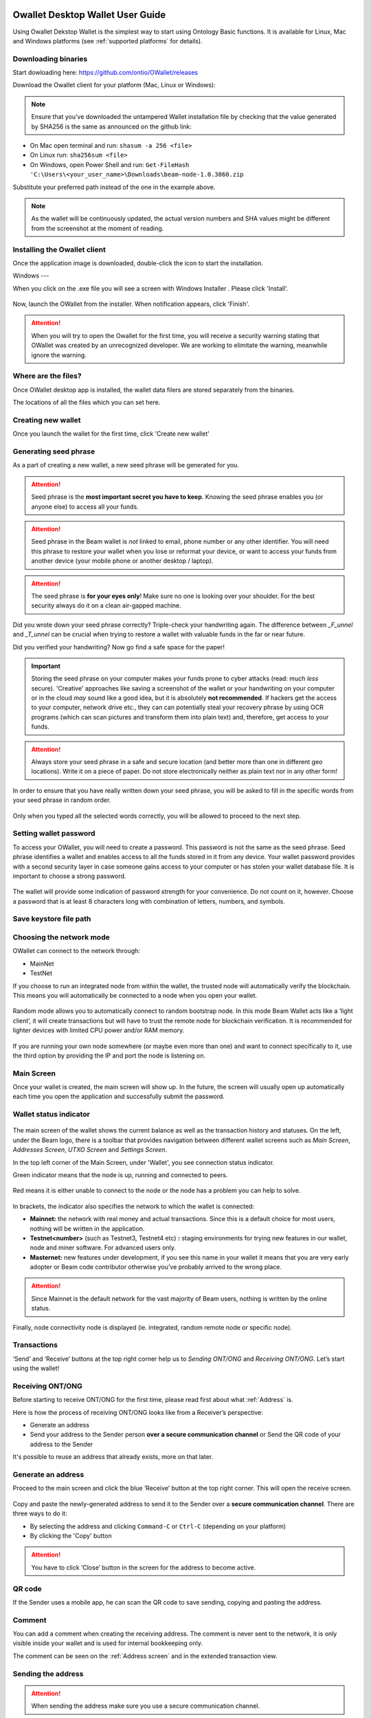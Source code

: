 .. _Owallet_desktop_wallet_guide:


.. _Owallet_desktop_wallet_guide:

Owallet Desktop Wallet User Guide
=========================

Using Owallet Dekstop Wallet is the simplest way to start using Ontology Basic functions. It is available for Linux, Mac and Windows platforms (see :ref:`supported platforms` for details). 


Downloading binaries
--------------------

Start dowloading here: https://github.com/ontio/OWallet/releases


Download the Owallet client for your platform (Mac, Linux or Windows):

.. figure:: images/desktop/01_downloading/download.png
   :alt: Downloads page


.. note:: Ensure that you’ve downloaded the untampered Wallet installation file by checking that the value generated by SHA256 is the same as announced on the github link:

* On Mac open terminal and run: ``shasum -a 256 <file>``
* On Linux run: ``sha256sum <file>``
* On Windows, open Power Shell and run: ``Get-FileHash 'C:\Users\<your_user_name>\Downloads\beam-node-1.0.3860.zip``


Substitute your preferred path instead of the one in the example above.

.. note:: As the wallet will be continuously updated, the actual version numbers and SHA values might be different from the screenshot at the moment of reading.


Installing the Owallet client
--------------------------

Once the application image is downloaded, double-click the icon to start the installation.

Windows
---

When you click on the .exe file you will see a screen with Windows Installer . Please click 'Install'.

.. figure:: images/desktop/02_installing/install1.png
   :alt: Mac EULA

Now, launch the OWallet from the installer. When notification appears, click 'Finish'.

.. figure:: images/desktop/02_installing/install2.png
   :alt: Mac Install


.. attention:: When you will try to open the Owallet for the first time, you will receive a security warning stating that OWallet was created by an unrecognized developer. We are working to elimitate the warning, meanwhile ignore the warning.


.. figure:: images/desktop/02_installing/07.png
   :alt: Mac Security


Where are the files?
--------------------

Once OWallet desktop app is installed, the wallet data filers are stored separately from the binaries. 

The locations of all the files which you can set here.

.. figure:: images/desktop/02_installing/install3.png
   :alt: Mac Security


Creating new wallet
-------------------

Once you launch the wallet for the first time, click 'Create new wallet'

.. figure:: images/desktop/03_creating_new_wallet/01.jpg
   :alt: Choosing between new and restore


Generating seed phrase
----------------------

As a part of creating a new wallet, a new seed phrase will be generated for you.

.. attention:: Seed phrase is the **most important secret you have to keep**. Knowing the seed phrase enables you (or anyone else) to access all your funds. 


.. figure:: images/desktop/03_creating_new_wallet/02.jpg
   :alt: Before generating seed phrase


.. attention:: Seed phrase in the Beam wallet is *not* linked to email, phone number or any other identifier. You will need this phrase to restore your wallet when you lose or reformat your device, or want to access your funds from another device (your mobile phone or another desktop / laptop).


.. figure:: images/desktop/03_creating_new_wallet/03.jpg
   :alt: Generating seed phrase


.. attention:: The seed phrase is **for your eyes only**! Make sure no one is looking over your shoulder. For the best security always do it on a clean air-gapped machine.


.. figure:: images/desktop/03_creating_new_wallet/04.jpg
   :alt: Keeping seed phrase safe warning

Did you wrote down your seed phrase correctly? Triple-check your handwriting again. The difference between *_F_unnel* and *_T_unnel* can be crucial when trying to restore a wallet with valuable funds in the far or near future.

Did you verified your handwriting? Now go find a safe space for the paper! 

.. important:: Storing the seed phrase on your computer makes your funds prone to cyber attacks (read: much *less* secure). 'Creative' approaches like saving a screenshot of the wallet or your handwriting on your computer or in the cloud *may* sound like a good idea, but it is absolutely **not recommended**. If hackers get the access to your computer, network drive etc., they can can potentially steal your recovery phrase by using OCR programs (which can scan pictures and transform them into plain text) and, therefore, get access to your funds.

.. attention:: Always store your seed phrase in a safe and secure location (and better more than one in different geo locations). Write it on a piece of paper. Do not store electronically neither as plain text nor in any other form!

In order to ensure that you have really written down your seed phrase, you will be asked to fill in the specific words from your seed phrase in random order.

.. figure:: images/desktop/03_creating_new_wallet/05.jpg
   :alt: Repeat your seed phrase 

Only when you typed all the selected words correctly, you will be allowed to proceed to the next step.

.. figure:: images/desktop/03_creating_new_wallet/06.jpg
   :alt: Indicate correct words 


Setting wallet password
-----------------------

To access your OWallet, you will need to create a password. This password is not the same as the seed phrase. Seed phrase identifies a wallet and enables access to all the funds stored in it from any device. Your wallet password provides with a second security layer in case someone gains access to your computer or has stolen your wallet database file. It is important to choose a strong password. 


.. figure:: images/desktop/03_creating_new_wallet/07.jpg
   :alt: Example of a weak password

The wallet will provide some indication of password strength for your convenience. Do not count on it, however. Choose a password that is at least 8 characters long with combination of letters, numbers, and symbols.

.. figure:: images/desktop/03_creating_new_wallet/08.jpg
   :alt: Example of a stronger password 

Save keystore file path
-----------------------------------



Choosing the network mode
-----------------------------------

OWallet can connect to the network through:

* MainNet
* TestNet

If you choose to run an integrated node from within the wallet, the trusted node will automatically verify the blockchain. This means you will automatically be connected to a node when you open your wallet.

.. advanced:: When running behind a firewall you can change the default port the node will be listening on, and in case of CPU mining, set the amount of mining threads. You will be probably provided at least one default peer to connect to but you can always add more peers on the Settings screen. The recommended peers are published in the list of bootstrap nodes in the XXX website

.. figure:: images/desktop/03_creating_new_wallet/09.jpg
   :alt: Start wallet with integrated node  

Random mode allows you to automatically connect to random bootstrap node. In this mode Beam Wallet acts like a ‘light client’, it will create transactions but will have to trust the remote node for blockchain verification. It is recommended for lighter devices with limited CPU power and/or RAM memory.

.. figure:: images/desktop/03_creating_new_wallet/10.jpg
   :alt: Start wallet with random mode  


If you are running your own node somewhere (or maybe even more than one) and want to connect specifically to it, use the third option by providing the IP and port the node is listening on.

.. figure:: images/desktop/03_creating_new_wallet/11.jpg
   :alt: Start wallet with specific remote node  


Main Screen
-----------

Once your wallet is created, the main screen will show up. In the future, the screen will usually open up automatically each time you open the application and successfully submit the password. 

Wallet status indicator
-----------------------

.. figure:: images/desktop/04_main_screen/01.jpg
   :alt: Main screen

The main screen of the wallet shows the current balance as well as the transaction history and statuses. On the left, under the Beam logo, there is a toolbar that provides navigation between different wallet screens such as `Main Screen`, `Addresses Screen`, `UTXO Screen` and `Settings Screen`.


In the top left corner of the Main Screen, under 'Wallet', you see connection status indicator. 

Green indicator means that the node is up, running and connected to peers.

.. figure:: images/desktop/04_main_screen/02.jpg
   :alt: Main screen

Red means it is either unable to connect to the node or the node has a problem you can help to solve.

.. figure:: images/desktop/04_main_screen/03.jpg
   :alt: Wallet disconnected  

In brackets, the indicator also specifies the network to which the wallet is connected:

* **Mainnet:** the network with real money and actual transactions. Since this is a default choice for most users, nothing will be written in the application.
* **Testnet<number>** (such as Testnet3, Testnet4 etc) **:** staging environments for trying new features in our wallet, node and miner software. For advanced users only.
* **Masternet:** new features under development, if you see this name in your wallet it means that you are very early adopter or Beam code contributor otherwise you’ve probably arrived to the wrong place.

.. attention:: Since Mainnet is the default network for the vast majority of Beam users, nothing is written by the online status.

Finally, node connectivity node is displayed (ie. integrated, random remote node or specific node).

Transactions
----------------------

‘Send’ and ‘Receive’ buttons at the top right corner help us to `Sending ONT/ONG` and `Receiving ONT/ONG`. Let’s start using the wallet!

Receiving ONT/ONG
--------------

Before starting to receive ONT/ONG for the first time, please read first about what :ref:`Address` is.

Here is how the process of receiving ONT/ONG looks like from a Receiver’s perspective:

* Generate an address
* Send your address to the Sender person **over a secure communication channel** or Send the QR code of your address to the Sender

It's possible to reuse an address that already exists, more on that later.

Generate an address
-------------------

Proceed to the main screen and click the blue ‘Receive’ button at the top right corner. This will open the receive screen. 

.. figure:: images/desktop/05_receiving_beam/01.jpg
   :alt: Receive BEAM screen

Copy and paste the newly-generated address to send it to the Sender over a **secure communication channel**. There are three ways to do it:

* By selecting the address and clicking ``Command-C`` or ``Ctrl-C`` (depending on your platform)
* By clicking the 'Copy' button

.. figure:: images/desktop/05_receiving_beam/02.jpg
   :alt: Copy address

.. attention:: You have to click ‘Close’ button in the screen for the address to become active.

QR code
-------

If the Sender uses a mobile app, he can scan the QR code to save sending, copying and pasting the address.

.. figure:: images/desktop/05_receiving_beam/04.jpg
   :alt: QR code

Comment
-------

You can add a comment when creating the receiving address. The comment is never sent to the network, it is only visible inside your wallet and is used for internal bookkeeping only. 

The comment can be seen on the :ref:`Address screen` and in the extended transaction view.

Sending the address
-------------------

.. attention:: When sending the address make sure you use a secure communication channel.

.. attention:: Make sure the entire address is sent to the Sender as it’s longer than it appears on the screen. Don’t forget to double check the value in whichever messenger app of your choice because viruses and malware on your computer may change your address while it’s in the clipboard. 

Completing the transaction
--------------------------

Once Sender initiates the transaction, you will see on the new transaction appear in the transaction list on the main screen.The amount sent will also appear on the ‘In progress’ box.

.. figure:: images/desktop/05_receiving_beam/05.jpg
   :alt: Incoming transaction

Normally, a transaction will instantly complete:

Once transaction is complete, the available balance will be updated .

.. figure:: images/desktop/05_receiving_beam/06.jpg
   :alt: BEAM received


Sending ONT/ONG
------------

Before starting to send ONT/ONG, please read first about what :ref:`Address` is.

Here is how the process of sending ONT/ONG looks like from a Sender’s perspective:

* Receive the address the funds should be sent to
* Send ONT/ONG to Receiver

Receiving the address
---------------------

.. attention:: Make sure that the address is received untampered by using a **secure communication channel**.

.. attention:: When copying the address to the Beam Wallet app please verify visually that the address in the wallet looks exactly like the address in the secure messaging app, because viruses and malware on your computer may change your address while it’s in the clipboard.

Sending funds
-------------

In order to Send BEAM you will need to click the magenta ‘Send’ button at the top right corner. This will open a Send screen.

.. figure:: images/desktop/06_sending_beam/01.jpg
   :alt: Send BEAM screen

Make sure you have the correct address and paste the Receiver’s Beam address in the 'Send To' field. 

To help to identify the transaction, you may also choose to fill in the optional Comment field. The comment will remind you what or who the transaction is for. The comment is stored locally, thus it will only be visible in your wallet for bookkeeping purposes. 

The comment can be seen on the :ref:`Address screen`:

.. figure:: images/desktop/06_sending_beam/02.jpg
   :alt: Send BEAM screen

The comment is also displayed in the extended transaction view:

.. figure:: images/desktop/06_sending_beam/03.jpg
   :alt: Extended transaction view


Select the transaction amount in BEAM you want to send. Transaction amount is in BEAM and may contain fractional values such as 1.25 BEAM or 11.3 BEAM and the like. Keep in mind you also have to pay a transaction fee, hence the amount to send plus the fee must be equal to or less than the available balance. 

.. figure:: images/desktop/06_sending_beam/04.jpg
   :alt: Send BEAM amount

Transaction fees are specified in GROTH (100 millionths of BEAM). Amount of fees you need to pay depends on the current status of the network and average fee sizes. Simply said, the higher transaction fee will help miners to prioritize your transaction. To determine the current average fee size use `Beam Blockchain Explorer <https://explorer.beam.mw>`_.

.. figure:: images/desktop/06_sending_beam/05.jpg
   :alt: Send BEAM transaction fee

You can see the remaining amount of BEAM in your wallet and the change that will be received after the transaction. 

.. figure:: images/desktop/06_sending_beam/06.jpg
   :alt: Send BEAM change and remaining amounts

After you click ‘Send’ you will see a confirmation with the most important transaction details:

.. figure:: images/desktop/06_sending_beam/07.jpg
   :alt: Send BEAM confirmation 

Completing the transaction
--------------------------

Once you confirm, the transaction is sent to the Receiver's wallet. If Receiver's wallet is currently offline or if the network is loaded, you might see the transaction appear ‘In Progress’ on your transaction list. Once the transaction is complete, it will be sent to the nodes and shown as 'Confirming'.

.. note:: While a transaction is in ‘In Progress’ you can cancel it by clicking on the dropdown to the right of the transaction row and then select ‘Cancel’. The other party will receive notification that the transaction was either ‘Cancelled’ or ‘Failed,’ and funds+fee that were allocated for this transaction will become available again. It is not possible to cancel a transaction in ‘Confirming’ or ‘Completed’ states.

.. figure:: images/desktop/06_sending_beam/08.jpg
   :alt: Canceling outgoing transaction

.. warning:: If your transaction appears as 'In Progress' for a notifiably long time, it means the Receiver is not online.

.. attention:: If the transaction was not sent to the nodes, for any reason, it will expire after 1440 blocks, or roughly 24 hours. This is done to avoid a situation in which one of the Wallets did not send a created transaction to the nodes and the UTXOs remain locked forever.

Restoring funds
---------------

This process allows you to restore your funds directly from the blockchain. It is useful in the scenarios such as:

* You’ve got a new device and would like to use your wallet on it
* You forgot your local password and can’t access your funds

.. attention:: With Beam, only funds are stored on blockchain. Everything else, such as your active addresses, contacts or transaction history can’t be restored.

.. note:: Very soon exporting transactions history for backup and bookkeeping purposes will be implemented.

Before restoring funds on a machine the wallet was already installed, manually remove the wallet database file as described in `Files and Locations`. No action is required on a new machine.

Start the BEAM desktop wallet app and press 'Restore wallet' button.

.. figure:: images/desktop/07_restoring_funds/01.jpg
   :alt: Restore funds

You will be asked to enter your seed phrase. Time to get the phrase out from your safe locker and type the words in.

.. figure:: images/desktop/07_restoring_funds/02.jpg
   :alt: Submit seed phrase

.. warning:: If a wrong word was typed or an existing word was misspelled, your funds will not be restored successfully. Example: ‘litt_el_’ instead of ‘litt_le_.'

.. figure:: images/desktop/07_restoring_funds/03.jpg
   :alt: Fully submitted seed phrase

Did you checked your spelling? Once you are sure, click ‘Restore wallet.' 

.. figure:: images/desktop/07_restoring_funds/04.jpg
   :alt: Restoring funds

Upon completion, you’ll see the main screen of the wallet with your restored funds.

.. note:: Please be patient, restoring funds is a thorough and time consuming operation. 

.. attention:: If the available balance is zero, it means that one or more words from your seed phrase weren’t typed correctly or are wrong.

Address
-------

Let’s define the meaning of address in the BEAM ecosystem: BEAM is always sent from one address to another. Both sending and receiving addresses are alphanumeric tokens that uniquely define the transaction endpoints. 

A person can create as many addresses as required. The address creation process is explained in `Receiving BEAM`.

*Example:* There are two wallets: one belongs to you and the other belongs to Alice. You have created one address to receive money from Alice and another address to send money to Alice. Since you can generate multiple addresses, Alice will never know that she’s receiving money from the same person that she is sending the money to (unless you want her to know).

*Example:* There are three wallets: one belongs to you, one belongs to Alice and another belongs to Bob. You have created one address to receive money from Alice and another address to receive money from Bob. Alice and Bob will never know that they are sending money to the same person.

Same address can be used for sending and receiving money. 

*Example:* you have created an address to send money to Alice. Alice can see the address the money came from and can send money to the address back to you.

.. attention:: For ultimate privacy, it is advised to have a **dedicated address for every transaction** (ie. for both Sending or Receiving). 

.. attention:: Although not recommended, an address can be reused until it had reached its expiration (24 hours since when it was generated).

*Example:* Imagine you’ve created the address with expiration interval of 24 hours and immediately sent it to Alice. In the next 24 hours, Alice will be able to send BEAM to you as many times as she likes, reusing the same address of yours. 

.. warning:: Reusing same addresses, created with longer expiration interval, can be convenient yet the tradeoff of decreased privacy should be kept in mind.

Address screen
--------------

The address screen lists all your incoming and outgoing transactions. It includes the address, comments, date address was created and date address expired of each transaction. All the data in this screen is only stored locally in your wallet and is not related to the blockchain in any way.

.. note:: A new address is generated for each transaction. Yes, you heard that right! That address can be seen in your active or expired addresses list.

Upon Beam Wallet desktop app installation, a single address is created by default. The address has a default expiration time of 24 hours. You can always create a new one by going to the Receive screen. You can see all your active addresses in the 'My Active Addresses' tab.

.. figure:: images/desktop/08_address_screen/01.jpg
   :alt: Default address

Each address has a default expiration time of 24 hours. An expired address becomes inactive and you won’t be able to be use it again. You can see the expired addresses listed under 'My Expired Addresses.' 

.. figure:: images/desktop/08_address_screen/02.jpg
   :alt: Expired default address

When you'll click the three dots located to the right of any address, the menu with addtional address actions will open. You can manually edit or delete any address choosing 'Edit' or 'Delete' items from the menu.

.. figure:: images/desktop/08_address_screen/03.jpg
   :alt: Address screen drop-down menu

In the ‘Contacts’ tab, you can see every address that sent you BEAM or to which you’ve sent BEAM to.

.. figure:: images/desktop/08_address_screen/04.jpg
   :alt: Contacts


Settings screen
---------------

.. figure:: images/desktop/10_settings_screen/01.jpg
   :alt: Setting screen

.. note:: At the top right corner of the screen the version is displayed. It is always important to specify the version when asking for support or reporting issues.

For integrated and external nodes settings see `Choosing the node connectivity mode`. When running integrated node you should specify the port on which the node will be listening on and the list of node peers. 

The 'General settings' section allows you to change your wallet password and lock screen time. The Wallet will automatically lock to protect the funds from accidental unauthorized access to an active wallet in the set time you choose. 

The ‘Report problem’ section allows you to create an archive of wallet logs and explains how to report an issue. It also shows the current location of the wallet files. See more details about reporting issues and getting support in the `Reporting Issues and Getting Support` and `Desktop Wallet Troubleshooting` sections.

OWallet troubleshooting
==============================

Where are the wallet keystore file located?
-----------------------------------

When OWallet app is installed, the wallet data files are stored separately from the binaries. The locations of all the files are described here: :ref:`Files and Locations`

Why is my transaction 'In Progress' for so long?
------------------------------------------------

Both Sender and Receiver Wallets need to be online to complete a transaction. All active addresses expires after 24 hours since creation (unless specified otherwise). If Sender / Receiver does not come online within that time the transaction will be cancelled automatically.

I'm sending only some of my funds to a friend. Why my available balance became less than expected?
---------------------------------------------------------------------------------------------------

UTXO can be locked during active outgoing transaction. The locked amount is displayed as a change in 'Sending screen'. The change will become spendable when the transaction expires or completes.

I’ve send my address to someone but the transaction is stuck 'In Progress'
--------------------------------------------------------------------------

The most common reasons are listed here:
* Addresses expire in 24 hours by default. Check to see if it's expired in the ‘Expired addresses’ section on the `Address screen`.
* Address might be misspelled. Check to see if the address is complete, is it missing any letters or number.

I’ve forgot the local password for my wallet
--------------------------------------------

See `Restoring funds`

I’ve restored the wallet but I can’t see my transaction list and/or my active addresses
-----------------------------------------------------------------------------------------

As explained in `Restoring funds`, only your available balance (ie. your UTXO) is kept on the blockchain, hence that’s all that can be restored.

I’ve restored the wallet but my balance is zero
-----------------------------------------------

Triple-check that all the words from the seed phrase are typed in correctly. One or more the of the words is wrong or mispelled. You will need to remove the ``wallet.db`` file and to repeat the restore procedure.

I’ve restored the wallet using my seed phrase - can someone still send me money to the addresses created in the previous wallet?
--------------------------------------------------------------------------------------------------------------------------------

When a wallet is restored, *only the balance (UTXO) is restored*. Addresses (active and expired), contacts, transaction history are stored only locally, hence they can't be restored from the blockchain. Each wallet instance is aware only of the active and expired addresses it displays. Therefore, all transactions sent to the addresses no wallet is aware of anymore will fail by timeout and the funds will be automatically released in sender's wallet.

I've forgot my password
-----------------------

If you lost your password and cannot get into your wallet, you will have to remove ``wallet.db`` file and to `Restore funds` using your seed phrase to create a new password. 

Why is the seed phrase the only thing connecting me to my funds?
----------------------------------------------------------------

To ensure the utmost privacy, the only information we can use to link you to your wallet is your seed phrase. So, if you lose it we cannot recover it for you.

I've lost my seed phrase
------------------------

By design, the only way to access your funds (UTXO) is to have the seed phrase. If you still have an access to your wallet, create another wallet with new seed phrase on another machine and transfer funds to there. Any solution that would allow to access your funds without the seed phrase would severely compromise the privacy of BEAM. Therefore, in case you don't have any active access to your funds there is nothing to do (the funds will be stored in the blockchain forever and noone will be able to access or spend them).

I've copied my ``wallet.db`` file to the new machine and I'd like to run wallets on both new and old machines simultaneously  
----------------------------------------------------------------------------------------------------------------------------

At the current implementation each ``wallet.db`` file should be managed by only a single wallet instance. Any case involving manual transfer of the wallet database **is not supported**.


My question is not answered here
--------------------------------

See `Reporting issues and getting support`
